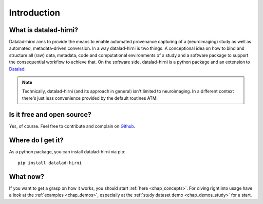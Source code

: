 Introduction
************

What is datalad-hirni?
======================

Datalad-hirni aims to provide the means to enable automated provenance capturing of a (neuroimaging) study as well as
automated, metadata-driven conversion.
In a way datalad-hirni is two things. A conceptional idea on how to bind and structure all (raw) data, metadata, code and
computational environments of a study and a software package to support the consequential workflow to achieve that.
On the software side, datalad-hirni is a python package and an extension to Datalad_.

.. note::

 Technically, datalad-hirni (and its approach in general) isn't limited to neuroimaging. In a different
 context there's just less convenience provided by the default routines ATM.

.. _datalad: http://datalad.org


Is it free and open source?
===========================

Yes, of course. Feel free to contribute and complain on Github_.

.. _Github: https://github.com/psychoinformatics-de/datalad-hirni

Where do I get it?
==================

As a python package, you can install datalad-hirni via pip::

  pip install datalad-hirni

What now?
=========

If you want to get a grasp on how it works, you should start :ref:`here <chap_concepts>`.
For diving right into usage have a look at the :ref:`examples <chap_demos>`, especially at the :ref:`study dataset demo <chap_demos_study>` for a start.

